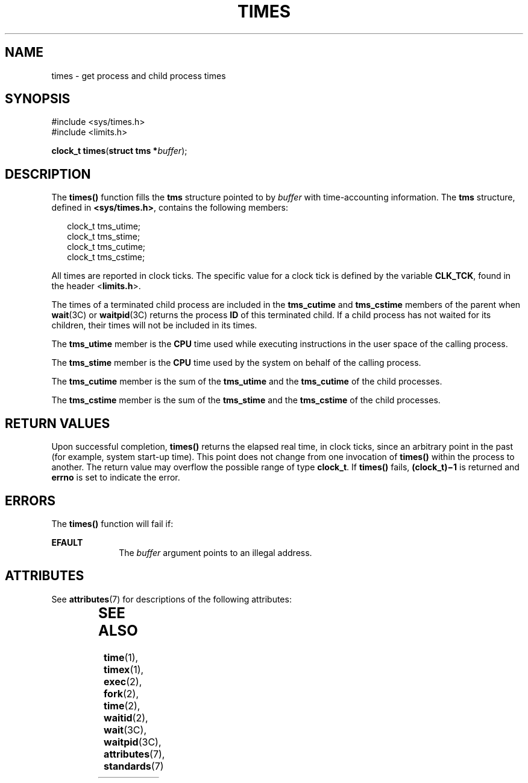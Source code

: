 '\" te
.\"  Copyright 1989 AT&T  Copyright (c) 1997, Sun Microsystems, Inc.  All Rights Reserved
.\" The contents of this file are subject to the terms of the Common Development and Distribution License (the "License").  You may not use this file except in compliance with the License.
.\" You can obtain a copy of the license at usr/src/OPENSOLARIS.LICENSE or http://www.opensolaris.org/os/licensing.  See the License for the specific language governing permissions and limitations under the License.
.\" When distributing Covered Code, include this CDDL HEADER in each file and include the License file at usr/src/OPENSOLARIS.LICENSE.  If applicable, add the following below this CDDL HEADER, with the fields enclosed by brackets "[]" replaced with your own identifying information: Portions Copyright [yyyy] [name of copyright owner]
.TH TIMES 2 "May 14, 1997"
.SH NAME
times \- get process and child process times
.SH SYNOPSIS
.LP
.nf
#include <sys/times.h>
#include <limits.h>

\fBclock_t\fR \fBtimes\fR(\fBstruct tms *\fR\fIbuffer\fR);
.fi

.SH DESCRIPTION
.sp
.LP
The \fBtimes()\fR function fills the \fBtms\fR structure pointed to by
\fIbuffer\fR with time-accounting information. The \fBtms\fR structure, defined
in \fB<sys/times.h>\fR, contains the following members:
.sp
.in +2
.nf
clock_t    tms_utime;
clock_t    tms_stime;
clock_t    tms_cutime;
clock_t    tms_cstime;
.fi
.in -2

.sp
.LP
All times are reported in clock ticks. The specific value for a clock tick is
defined by the variable \fBCLK_TCK\fR, found in the header <\fBlimits.h\fR>.
.sp
.LP
The times of a terminated child process are included in the \fBtms_cutime\fR
and \fBtms_cstime\fR members of the parent when \fBwait\fR(3C) or
\fBwaitpid\fR(3C) returns the process \fBID\fR of this terminated child.  If a
child process has not waited for its children, their times will not be included
in its times.
.sp
.LP
The \fBtms_utime\fR member is the \fBCPU\fR time used while executing
instructions in the user space of the calling process.
.sp
.LP
The \fBtms_stime\fR member is the \fBCPU\fR time used by the system on behalf
of the calling process.
.sp
.LP
The \fBtms_cutime\fR member is the sum of the \fBtms_utime\fR and the
\fBtms_cutime\fR of the child processes.
.sp
.LP
The \fBtms_cstime\fR member is the sum of the \fBtms_stime\fR and the
\fBtms_cstime\fR of the child processes.
.SH RETURN VALUES
.sp
.LP
Upon successful completion, \fBtimes()\fR returns the elapsed real time, in
clock ticks, since an arbitrary point in the past (for example, system start-up
time). This point does not change from one invocation of \fBtimes()\fR within
the process to another. The return value may overflow the possible range of
type \fBclock_t\fR. If \fBtimes()\fR fails, \fB(clock_t)\(mi1\fR is returned
and \fBerrno\fR is set to indicate the error.
.SH ERRORS
.sp
.LP
The \fBtimes()\fR function will fail if:
.sp
.ne 2
.na
\fB\fBEFAULT\fR\fR
.ad
.RS 10n
The \fIbuffer\fR argument points to an illegal address.
.RE

.SH ATTRIBUTES
.sp
.LP
See \fBattributes\fR(7) for descriptions of the following attributes:
.sp

.sp
.TS
box;
c | c
l | l .
ATTRIBUTE TYPE	ATTRIBUTE VALUE
_
Interface Stability	Standard
_
MT-Level	Async-Signal-Safe
.TE

.SH SEE ALSO
.sp
.LP
\fBtime\fR(1),
\fBtimex\fR(1),
\fBexec\fR(2),
\fBfork\fR(2),
\fBtime\fR(2),
\fBwaitid\fR(2),
\fBwait\fR(3C),
\fBwaitpid\fR(3C),
\fBattributes\fR(7),
\fBstandards\fR(7)

